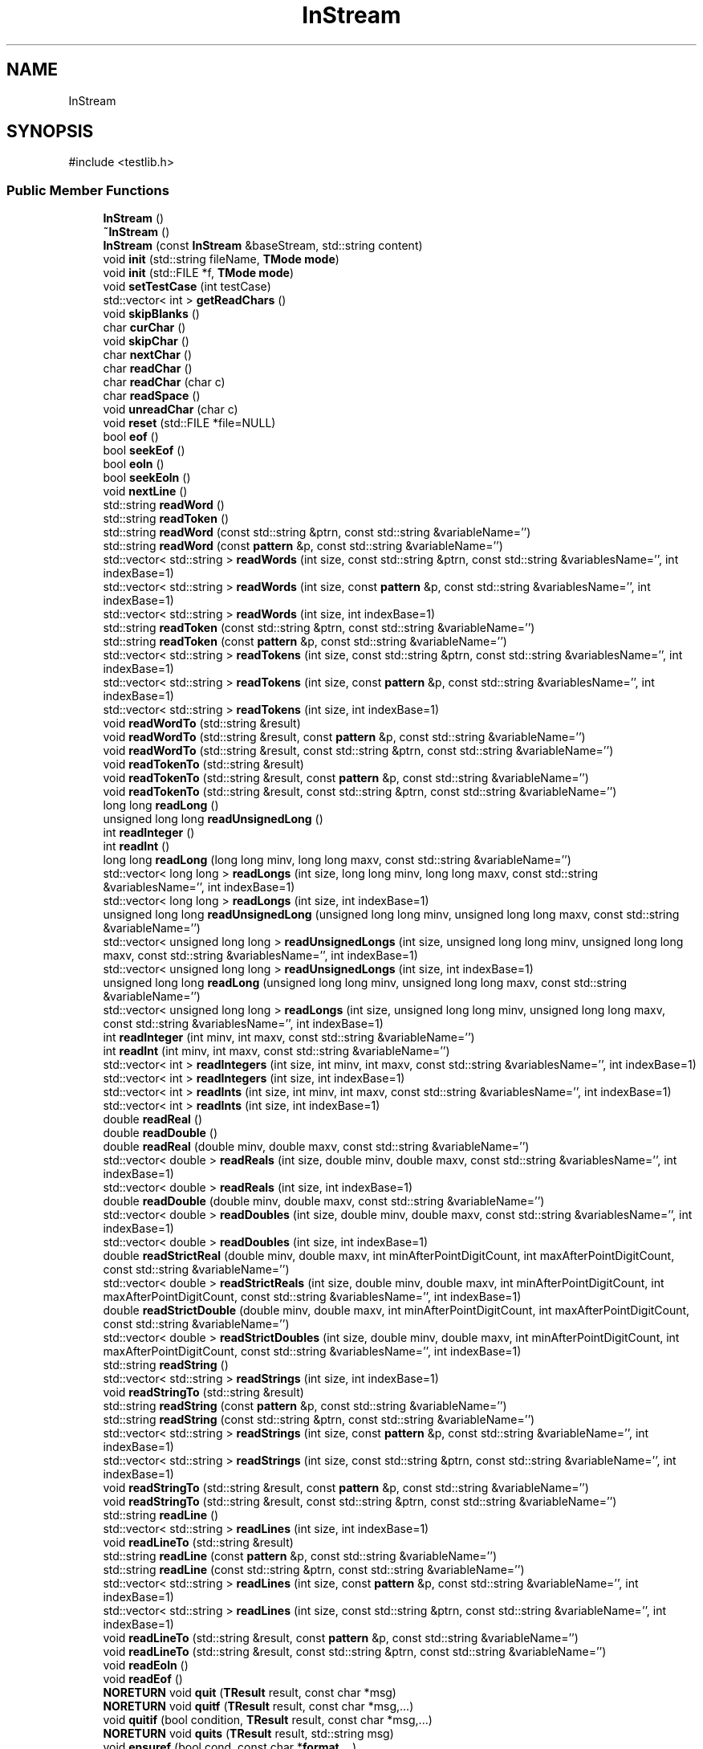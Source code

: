.TH "InStream" 3 "competitive-contest" \" -*- nroff -*-
.ad l
.nh
.SH NAME
InStream
.SH SYNOPSIS
.br
.PP
.PP
\fR#include <testlib\&.h>\fP
.SS "Public Member Functions"

.in +1c
.ti -1c
.RI "\fBInStream\fP ()"
.br
.ti -1c
.RI "\fB~InStream\fP ()"
.br
.ti -1c
.RI "\fBInStream\fP (const \fBInStream\fP &baseStream, std::string content)"
.br
.ti -1c
.RI "void \fBinit\fP (std::string fileName, \fBTMode\fP \fBmode\fP)"
.br
.ti -1c
.RI "void \fBinit\fP (std::FILE *f, \fBTMode\fP \fBmode\fP)"
.br
.ti -1c
.RI "void \fBsetTestCase\fP (int testCase)"
.br
.ti -1c
.RI "std::vector< int > \fBgetReadChars\fP ()"
.br
.ti -1c
.RI "void \fBskipBlanks\fP ()"
.br
.ti -1c
.RI "char \fBcurChar\fP ()"
.br
.ti -1c
.RI "void \fBskipChar\fP ()"
.br
.ti -1c
.RI "char \fBnextChar\fP ()"
.br
.ti -1c
.RI "char \fBreadChar\fP ()"
.br
.ti -1c
.RI "char \fBreadChar\fP (char c)"
.br
.ti -1c
.RI "char \fBreadSpace\fP ()"
.br
.ti -1c
.RI "void \fBunreadChar\fP (char c)"
.br
.ti -1c
.RI "void \fBreset\fP (std::FILE *file=NULL)"
.br
.ti -1c
.RI "bool \fBeof\fP ()"
.br
.ti -1c
.RI "bool \fBseekEof\fP ()"
.br
.ti -1c
.RI "bool \fBeoln\fP ()"
.br
.ti -1c
.RI "bool \fBseekEoln\fP ()"
.br
.ti -1c
.RI "void \fBnextLine\fP ()"
.br
.ti -1c
.RI "std::string \fBreadWord\fP ()"
.br
.ti -1c
.RI "std::string \fBreadToken\fP ()"
.br
.ti -1c
.RI "std::string \fBreadWord\fP (const std::string &ptrn, const std::string &variableName='')"
.br
.ti -1c
.RI "std::string \fBreadWord\fP (const \fBpattern\fP &p, const std::string &variableName='')"
.br
.ti -1c
.RI "std::vector< std::string > \fBreadWords\fP (int size, const std::string &ptrn, const std::string &variablesName='', int indexBase=1)"
.br
.ti -1c
.RI "std::vector< std::string > \fBreadWords\fP (int size, const \fBpattern\fP &p, const std::string &variablesName='', int indexBase=1)"
.br
.ti -1c
.RI "std::vector< std::string > \fBreadWords\fP (int size, int indexBase=1)"
.br
.ti -1c
.RI "std::string \fBreadToken\fP (const std::string &ptrn, const std::string &variableName='')"
.br
.ti -1c
.RI "std::string \fBreadToken\fP (const \fBpattern\fP &p, const std::string &variableName='')"
.br
.ti -1c
.RI "std::vector< std::string > \fBreadTokens\fP (int size, const std::string &ptrn, const std::string &variablesName='', int indexBase=1)"
.br
.ti -1c
.RI "std::vector< std::string > \fBreadTokens\fP (int size, const \fBpattern\fP &p, const std::string &variablesName='', int indexBase=1)"
.br
.ti -1c
.RI "std::vector< std::string > \fBreadTokens\fP (int size, int indexBase=1)"
.br
.ti -1c
.RI "void \fBreadWordTo\fP (std::string &result)"
.br
.ti -1c
.RI "void \fBreadWordTo\fP (std::string &result, const \fBpattern\fP &p, const std::string &variableName='')"
.br
.ti -1c
.RI "void \fBreadWordTo\fP (std::string &result, const std::string &ptrn, const std::string &variableName='')"
.br
.ti -1c
.RI "void \fBreadTokenTo\fP (std::string &result)"
.br
.ti -1c
.RI "void \fBreadTokenTo\fP (std::string &result, const \fBpattern\fP &p, const std::string &variableName='')"
.br
.ti -1c
.RI "void \fBreadTokenTo\fP (std::string &result, const std::string &ptrn, const std::string &variableName='')"
.br
.ti -1c
.RI "long long \fBreadLong\fP ()"
.br
.ti -1c
.RI "unsigned long long \fBreadUnsignedLong\fP ()"
.br
.ti -1c
.RI "int \fBreadInteger\fP ()"
.br
.ti -1c
.RI "int \fBreadInt\fP ()"
.br
.ti -1c
.RI "long long \fBreadLong\fP (long long minv, long long maxv, const std::string &variableName='')"
.br
.ti -1c
.RI "std::vector< long long > \fBreadLongs\fP (int size, long long minv, long long maxv, const std::string &variablesName='', int indexBase=1)"
.br
.ti -1c
.RI "std::vector< long long > \fBreadLongs\fP (int size, int indexBase=1)"
.br
.ti -1c
.RI "unsigned long long \fBreadUnsignedLong\fP (unsigned long long minv, unsigned long long maxv, const std::string &variableName='')"
.br
.ti -1c
.RI "std::vector< unsigned long long > \fBreadUnsignedLongs\fP (int size, unsigned long long minv, unsigned long long maxv, const std::string &variablesName='', int indexBase=1)"
.br
.ti -1c
.RI "std::vector< unsigned long long > \fBreadUnsignedLongs\fP (int size, int indexBase=1)"
.br
.ti -1c
.RI "unsigned long long \fBreadLong\fP (unsigned long long minv, unsigned long long maxv, const std::string &variableName='')"
.br
.ti -1c
.RI "std::vector< unsigned long long > \fBreadLongs\fP (int size, unsigned long long minv, unsigned long long maxv, const std::string &variablesName='', int indexBase=1)"
.br
.ti -1c
.RI "int \fBreadInteger\fP (int minv, int maxv, const std::string &variableName='')"
.br
.ti -1c
.RI "int \fBreadInt\fP (int minv, int maxv, const std::string &variableName='')"
.br
.ti -1c
.RI "std::vector< int > \fBreadIntegers\fP (int size, int minv, int maxv, const std::string &variablesName='', int indexBase=1)"
.br
.ti -1c
.RI "std::vector< int > \fBreadIntegers\fP (int size, int indexBase=1)"
.br
.ti -1c
.RI "std::vector< int > \fBreadInts\fP (int size, int minv, int maxv, const std::string &variablesName='', int indexBase=1)"
.br
.ti -1c
.RI "std::vector< int > \fBreadInts\fP (int size, int indexBase=1)"
.br
.ti -1c
.RI "double \fBreadReal\fP ()"
.br
.ti -1c
.RI "double \fBreadDouble\fP ()"
.br
.ti -1c
.RI "double \fBreadReal\fP (double minv, double maxv, const std::string &variableName='')"
.br
.ti -1c
.RI "std::vector< double > \fBreadReals\fP (int size, double minv, double maxv, const std::string &variablesName='', int indexBase=1)"
.br
.ti -1c
.RI "std::vector< double > \fBreadReals\fP (int size, int indexBase=1)"
.br
.ti -1c
.RI "double \fBreadDouble\fP (double minv, double maxv, const std::string &variableName='')"
.br
.ti -1c
.RI "std::vector< double > \fBreadDoubles\fP (int size, double minv, double maxv, const std::string &variablesName='', int indexBase=1)"
.br
.ti -1c
.RI "std::vector< double > \fBreadDoubles\fP (int size, int indexBase=1)"
.br
.ti -1c
.RI "double \fBreadStrictReal\fP (double minv, double maxv, int minAfterPointDigitCount, int maxAfterPointDigitCount, const std::string &variableName='')"
.br
.ti -1c
.RI "std::vector< double > \fBreadStrictReals\fP (int size, double minv, double maxv, int minAfterPointDigitCount, int maxAfterPointDigitCount, const std::string &variablesName='', int indexBase=1)"
.br
.ti -1c
.RI "double \fBreadStrictDouble\fP (double minv, double maxv, int minAfterPointDigitCount, int maxAfterPointDigitCount, const std::string &variableName='')"
.br
.ti -1c
.RI "std::vector< double > \fBreadStrictDoubles\fP (int size, double minv, double maxv, int minAfterPointDigitCount, int maxAfterPointDigitCount, const std::string &variablesName='', int indexBase=1)"
.br
.ti -1c
.RI "std::string \fBreadString\fP ()"
.br
.ti -1c
.RI "std::vector< std::string > \fBreadStrings\fP (int size, int indexBase=1)"
.br
.ti -1c
.RI "void \fBreadStringTo\fP (std::string &result)"
.br
.ti -1c
.RI "std::string \fBreadString\fP (const \fBpattern\fP &p, const std::string &variableName='')"
.br
.ti -1c
.RI "std::string \fBreadString\fP (const std::string &ptrn, const std::string &variableName='')"
.br
.ti -1c
.RI "std::vector< std::string > \fBreadStrings\fP (int size, const \fBpattern\fP &p, const std::string &variableName='', int indexBase=1)"
.br
.ti -1c
.RI "std::vector< std::string > \fBreadStrings\fP (int size, const std::string &ptrn, const std::string &variableName='', int indexBase=1)"
.br
.ti -1c
.RI "void \fBreadStringTo\fP (std::string &result, const \fBpattern\fP &p, const std::string &variableName='')"
.br
.ti -1c
.RI "void \fBreadStringTo\fP (std::string &result, const std::string &ptrn, const std::string &variableName='')"
.br
.ti -1c
.RI "std::string \fBreadLine\fP ()"
.br
.ti -1c
.RI "std::vector< std::string > \fBreadLines\fP (int size, int indexBase=1)"
.br
.ti -1c
.RI "void \fBreadLineTo\fP (std::string &result)"
.br
.ti -1c
.RI "std::string \fBreadLine\fP (const \fBpattern\fP &p, const std::string &variableName='')"
.br
.ti -1c
.RI "std::string \fBreadLine\fP (const std::string &ptrn, const std::string &variableName='')"
.br
.ti -1c
.RI "std::vector< std::string > \fBreadLines\fP (int size, const \fBpattern\fP &p, const std::string &variableName='', int indexBase=1)"
.br
.ti -1c
.RI "std::vector< std::string > \fBreadLines\fP (int size, const std::string &ptrn, const std::string &variableName='', int indexBase=1)"
.br
.ti -1c
.RI "void \fBreadLineTo\fP (std::string &result, const \fBpattern\fP &p, const std::string &variableName='')"
.br
.ti -1c
.RI "void \fBreadLineTo\fP (std::string &result, const std::string &ptrn, const std::string &variableName='')"
.br
.ti -1c
.RI "void \fBreadEoln\fP ()"
.br
.ti -1c
.RI "void \fBreadEof\fP ()"
.br
.ti -1c
.RI "\fBNORETURN\fP void \fBquit\fP (\fBTResult\fP result, const char *msg)"
.br
.ti -1c
.RI "\fBNORETURN\fP void \fBquitf\fP (\fBTResult\fP result, const char *msg,\&.\&.\&.)"
.br
.ti -1c
.RI "void \fBquitif\fP (bool condition, \fBTResult\fP result, const char *msg,\&.\&.\&.)"
.br
.ti -1c
.RI "\fBNORETURN\fP void \fBquits\fP (\fBTResult\fP result, std::string msg)"
.br
.ti -1c
.RI "void \fBensuref\fP (bool cond, const char *\fBformat\fP,\&.\&.\&.)"
.br
.ti -1c
.RI "void \fB__testlib_ensure\fP (bool cond, std::string message)"
.br
.ti -1c
.RI "void \fBclose\fP ()"
.br
.ti -1c
.RI "void \fBxmlSafeWrite\fP (std::FILE *file, const char *msg)"
.br
.ti -1c
.RI "void \fBskipBom\fP ()"
.br
.in -1c
.SS "Static Public Member Functions"

.in +1c
.ti -1c
.RI "static void \fBtextColor\fP (\fBWORD\fP color)"
.br
.ti -1c
.RI "static void \fBquitscr\fP (\fBWORD\fP color, const char *msg)"
.br
.ti -1c
.RI "static void \fBquitscrS\fP (\fBWORD\fP color, std::string msg)"
.br
.in -1c
.SS "Public Attributes"

.in +1c
.ti -1c
.RI "\fBInputStreamReader\fP * \fBreader\fP"
.br
.ti -1c
.RI "int \fBlastLine\fP"
.br
.ti -1c
.RI "std::string \fBname\fP"
.br
.ti -1c
.RI "\fBTMode\fP \fBmode\fP"
.br
.ti -1c
.RI "bool \fBopened\fP"
.br
.ti -1c
.RI "bool \fBstdfile\fP"
.br
.ti -1c
.RI "bool \fBstrict\fP"
.br
.ti -1c
.RI "int \fBwordReserveSize\fP"
.br
.ti -1c
.RI "std::string \fB_tmpReadToken\fP"
.br
.ti -1c
.RI "int \fBreadManyIteration\fP"
.br
.ti -1c
.RI "size_t \fBmaxFileSize\fP"
.br
.ti -1c
.RI "size_t \fBmaxTokenLength\fP"
.br
.ti -1c
.RI "size_t \fBmaxMessageLength\fP"
.br
.in -1c
.SS "Static Public Attributes"

.in +1c
.ti -1c
.RI "static const int \fBNO_INDEX\fP = INT_MAX"
.br
.ti -1c
.RI "static const char \fBOPEN_BRACKET\fP = char(11)"
.br
.ti -1c
.RI "static const char \fBCLOSE_BRACKET\fP = char(17)"
.br
.ti -1c
.RI "static const \fBWORD\fP \fBLightGray\fP = 0x07"
.br
.ti -1c
.RI "static const \fBWORD\fP \fBLightRed\fP = 0x0c"
.br
.ti -1c
.RI "static const \fBWORD\fP \fBLightCyan\fP = 0x0b"
.br
.ti -1c
.RI "static const \fBWORD\fP \fBLightGreen\fP = 0x0a"
.br
.ti -1c
.RI "static const \fBWORD\fP \fBLightYellow\fP = 0x0e"
.br
.in -1c
.SH "Detailed Description"
.PP 
Definition at line \fB1998\fP of file \fBtestlib\&.h\fP\&.
.SH "Constructor & Destructor Documentation"
.PP 
.SS "InStream::InStream ()"

.PP
Definition at line \fB2828\fP of file \fBtestlib\&.h\fP\&.
.SS "InStream::~InStream ()"

.PP
Definition at line \fB2857\fP of file \fBtestlib\&.h\fP\&.
.SS "InStream::InStream (const \fBInStream\fP & baseStream, std::string content)"

.PP
Definition at line \fB2843\fP of file \fBtestlib\&.h\fP\&.
.SH "Member Function Documentation"
.PP 
.SS "void InStream::__testlib_ensure (bool cond, std::string message)"

.PP
Definition at line \fB4396\fP of file \fBtestlib\&.h\fP\&.
.SS "void InStream::close ()"

.PP
Definition at line \fB4401\fP of file \fBtestlib\&.h\fP\&.
.SS "char InStream::curChar ()"

.PP
Definition at line \fB3331\fP of file \fBtestlib\&.h\fP\&.
.SS "void InStream::ensuref (bool cond, const char * format,  \&.\&.\&.)"

.PP
Definition at line \fB4389\fP of file \fBtestlib\&.h\fP\&.
.SS "bool InStream::eof ()"

.PP
Definition at line \fB4154\fP of file \fBtestlib\&.h\fP\&.
.SS "bool InStream::eoln ()"

.PP
Definition at line \fB4168\fP of file \fBtestlib\&.h\fP\&.
.SS "std::vector< int > InStream::getReadChars ()"

.PP
Definition at line \fB2872\fP of file \fBtestlib\&.h\fP\&.
.SS "void InStream::init (std::FILE * f, \fBTMode\fP mode)"

.PP
Definition at line \fB3301\fP of file \fBtestlib\&.h\fP\&.
.SS "void InStream::init (std::string fileName, \fBTMode\fP mode)"

.PP
Definition at line \fB3277\fP of file \fBtestlib\&.h\fP\&.
.SS "char InStream::nextChar ()"

.PP
Definition at line \fB3335\fP of file \fBtestlib\&.h\fP\&.
.SS "void InStream::nextLine ()"

.PP
Definition at line \fB4246\fP of file \fBtestlib\&.h\fP\&.
.SS "\fBNORETURN\fP void InStream::quit (\fBTResult\fP result, const char * msg)"

.PP
Definition at line \fB3046\fP of file \fBtestlib\&.h\fP\&.
.SS "\fBNORETURN\fP void InStream::quitf (\fBTResult\fP result, const char * msg,  \&.\&.\&.)"

.PP
Definition at line \fB3189\fP of file \fBtestlib\&.h\fP\&.
.SS "void InStream::quitif (bool condition, \fBTResult\fP result, const char * msg,  \&.\&.\&.)"

.PP
Definition at line \fB3197\fP of file \fBtestlib\&.h\fP\&.
.SS "\fBNORETURN\fP void InStream::quits (\fBTResult\fP result, std::string msg)"

.PP
Definition at line \fB3204\fP of file \fBtestlib\&.h\fP\&.
.SS "void InStream::quitscr (\fBWORD\fP color, const char * msg)\fR [static]\fP"

.PP
Definition at line \fB3239\fP of file \fBtestlib\&.h\fP\&.
.SS "void InStream::quitscrS (\fBWORD\fP color, std::string msg)\fR [static]\fP"

.PP
Definition at line \fB3235\fP of file \fBtestlib\&.h\fP\&.
.SS "char InStream::readChar ()"

.PP
Definition at line \fB3339\fP of file \fBtestlib\&.h\fP\&.
.SS "char InStream::readChar (char c)"

.PP
Definition at line \fB3343\fP of file \fBtestlib\&.h\fP\&.
.SS "double InStream::readDouble ()"

.PP
Definition at line \fB4022\fP of file \fBtestlib\&.h\fP\&.
.SS "double InStream::readDouble (double minv, double maxv, const std::string & variableName = \fR''\fP)"

.PP
Definition at line \fB4071\fP of file \fBtestlib\&.h\fP\&.
.SS "std::vector< double > InStream::readDoubles (int size, double minv, double maxv, const std::string & variablesName = \fR''\fP, int indexBase = \fR1\fP)"

.PP
Definition at line \fB4076\fP of file \fBtestlib\&.h\fP\&.
.SS "std::vector< double > InStream::readDoubles (int size, int indexBase = \fR1\fP)"

.PP
Definition at line \fB4082\fP of file \fBtestlib\&.h\fP\&.
.SS "void InStream::readEof ()"

.PP
Definition at line \fB4224\fP of file \fBtestlib\&.h\fP\&.
.SS "void InStream::readEoln ()"

.PP
Definition at line \fB4218\fP of file \fBtestlib\&.h\fP\&.
.SS "int InStream::readInt ()"

.PP
Definition at line \fB3956\fP of file \fBtestlib\&.h\fP\&.
.SS "int InStream::readInt (int minv, int maxv, const std::string & variableName = \fR''\fP)"

.PP
Definition at line \fB3960\fP of file \fBtestlib\&.h\fP\&.
.SS "int InStream::readInteger ()"

.PP
Definition at line \fB3832\fP of file \fBtestlib\&.h\fP\&.
.SS "int InStream::readInteger (int minv, int maxv, const std::string & variableName = \fR''\fP)"

.PP
Definition at line \fB3991\fP of file \fBtestlib\&.h\fP\&.
.SS "std::vector< int > InStream::readIntegers (int size, int indexBase = \fR1\fP)"

.PP
Definition at line \fB4011\fP of file \fBtestlib\&.h\fP\&.
.SS "std::vector< int > InStream::readIntegers (int size, int minv, int maxv, const std::string & variablesName = \fR''\fP, int indexBase = \fR1\fP)"

.PP
Definition at line \fB4005\fP of file \fBtestlib\&.h\fP\&.
.SS "std::vector< int > InStream::readInts (int size, int indexBase = \fR1\fP)"

.PP
Definition at line \fB4001\fP of file \fBtestlib\&.h\fP\&.
.SS "std::vector< int > InStream::readInts (int size, int minv, int maxv, const std::string & variablesName = \fR''\fP, int indexBase = \fR1\fP)"

.PP
Definition at line \fB3995\fP of file \fBtestlib\&.h\fP\&.
.SS "std::string InStream::readLine ()"

.PP
Definition at line \fB4347\fP of file \fBtestlib\&.h\fP\&.
.SS "std::string InStream::readLine (const \fBpattern\fP & p, const std::string & variableName = \fR''\fP)"

.PP
Definition at line \fB4363\fP of file \fBtestlib\&.h\fP\&.
.SS "std::string InStream::readLine (const std::string & ptrn, const std::string & variableName = \fR''\fP)"

.PP
Definition at line \fB4374\fP of file \fBtestlib\&.h\fP\&.
.SS "std::vector< std::string > InStream::readLines (int size, const \fBpattern\fP & p, const std::string & variableName = \fR''\fP, int indexBase = \fR1\fP)"

.PP
Definition at line \fB4368\fP of file \fBtestlib\&.h\fP\&.
.SS "std::vector< std::string > InStream::readLines (int size, const std::string & ptrn, const std::string & variableName = \fR''\fP, int indexBase = \fR1\fP)"

.PP
Definition at line \fB4379\fP of file \fBtestlib\&.h\fP\&.
.SS "std::vector< std::string > InStream::readLines (int size, int indexBase = \fR1\fP)"

.PP
Definition at line \fB4351\fP of file \fBtestlib\&.h\fP\&.
.SS "void InStream::readLineTo (std::string & result)"

.PP
Definition at line \fB4343\fP of file \fBtestlib\&.h\fP\&.
.SS "void InStream::readLineTo (std::string & result, const \fBpattern\fP & p, const std::string & variableName = \fR''\fP)"

.PP
Definition at line \fB4355\fP of file \fBtestlib\&.h\fP\&.
.SS "void InStream::readLineTo (std::string & result, const std::string & ptrn, const std::string & variableName = \fR''\fP)"

.PP
Definition at line \fB4359\fP of file \fBtestlib\&.h\fP\&.
.SS "long long InStream::readLong ()"

.PP
Definition at line \fB3845\fP of file \fBtestlib\&.h\fP\&.
.SS "long long InStream::readLong (long long minv, long long maxv, const std::string & variableName = \fR''\fP)"

.PP
Definition at line \fB3863\fP of file \fBtestlib\&.h\fP\&.
.SS "unsigned long long InStream::readLong (unsigned long long minv, unsigned long long maxv, const std::string & variableName = \fR''\fP)"

.PP
Definition at line \fB3952\fP of file \fBtestlib\&.h\fP\&.
.SS "std::vector< long long > InStream::readLongs (int size, int indexBase = \fR1\fP)"

.PP
Definition at line \fB3901\fP of file \fBtestlib\&.h\fP\&.
.SS "std::vector< long long > InStream::readLongs (int size, long long minv, long long maxv, const std::string & variablesName = \fR''\fP, int indexBase = \fR1\fP)"

.PP
Definition at line \fB3895\fP of file \fBtestlib\&.h\fP\&.
.SS "std::vector< unsigned long long > InStream::readLongs (int size, unsigned long long minv, unsigned long long maxv, const std::string & variablesName = \fR''\fP, int indexBase = \fR1\fP)"

.SS "double InStream::readReal ()"

.PP
Definition at line \fB4015\fP of file \fBtestlib\&.h\fP\&.
.SS "double InStream::readReal (double minv, double maxv, const std::string & variableName = \fR''\fP)"

.PP
Definition at line \fB4026\fP of file \fBtestlib\&.h\fP\&.
.SS "std::vector< double > InStream::readReals (int size, double minv, double maxv, const std::string & variablesName = \fR''\fP, int indexBase = \fR1\fP)"

.PP
Definition at line \fB4061\fP of file \fBtestlib\&.h\fP\&.
.SS "std::vector< double > InStream::readReals (int size, int indexBase = \fR1\fP)"

.PP
Definition at line \fB4067\fP of file \fBtestlib\&.h\fP\&.
.SS "char InStream::readSpace ()"

.PP
Definition at line \fB3357\fP of file \fBtestlib\&.h\fP\&.
.SS "double InStream::readStrictDouble (double minv, double maxv, int minAfterPointDigitCount, int maxAfterPointDigitCount, const std::string & variableName = \fR''\fP)"

.PP
Definition at line \fB4136\fP of file \fBtestlib\&.h\fP\&.
.SS "std::vector< double > InStream::readStrictDoubles (int size, double minv, double maxv, int minAfterPointDigitCount, int maxAfterPointDigitCount, const std::string & variablesName = \fR''\fP, int indexBase = \fR1\fP)"

.PP
Definition at line \fB4144\fP of file \fBtestlib\&.h\fP\&.
.SS "double InStream::readStrictReal (double minv, double maxv, int minAfterPointDigitCount, int maxAfterPointDigitCount, const std::string & variableName = \fR''\fP)"

.PP
Definition at line \fB4086\fP of file \fBtestlib\&.h\fP\&.
.SS "std::vector< double > InStream::readStrictReals (int size, double minv, double maxv, int minAfterPointDigitCount, int maxAfterPointDigitCount, const std::string & variablesName = \fR''\fP, int indexBase = \fR1\fP)"

.PP
Definition at line \fB4126\fP of file \fBtestlib\&.h\fP\&.
.SS "std::string InStream::readString ()"

.PP
Definition at line \fB4280\fP of file \fBtestlib\&.h\fP\&.
.SS "std::string InStream::readString (const \fBpattern\fP & p, const std::string & variableName = \fR''\fP)"

.PP
Definition at line \fB4318\fP of file \fBtestlib\&.h\fP\&.
.SS "std::string InStream::readString (const std::string & ptrn, const std::string & variableName = \fR''\fP)"

.PP
Definition at line \fB4330\fP of file \fBtestlib\&.h\fP\&.
.SS "std::vector< std::string > InStream::readStrings (int size, const \fBpattern\fP & p, const std::string & variableName = \fR''\fP, int indexBase = \fR1\fP)"

.PP
Definition at line \fB4324\fP of file \fBtestlib\&.h\fP\&.
.SS "std::vector< std::string > InStream::readStrings (int size, const std::string & ptrn, const std::string & variableName = \fR''\fP, int indexBase = \fR1\fP)"

.PP
Definition at line \fB4336\fP of file \fBtestlib\&.h\fP\&.
.SS "std::vector< std::string > InStream::readStrings (int size, int indexBase = \fR1\fP)"

.PP
Definition at line \fB4285\fP of file \fBtestlib\&.h\fP\&.
.SS "void InStream::readStringTo (std::string & result)"

.PP
Definition at line \fB4250\fP of file \fBtestlib\&.h\fP\&.
.SS "void InStream::readStringTo (std::string & result, const \fBpattern\fP & p, const std::string & variableName = \fR''\fP)"

.PP
Definition at line \fB4289\fP of file \fBtestlib\&.h\fP\&.
.SS "void InStream::readStringTo (std::string & result, const std::string & ptrn, const std::string & variableName = \fR''\fP)"

.PP
Definition at line \fB4314\fP of file \fBtestlib\&.h\fP\&.
.SS "std::string InStream::readToken ()"

.PP
Definition at line \fB3412\fP of file \fBtestlib\&.h\fP\&.
.SS "std::string InStream::readToken (const \fBpattern\fP & p, const std::string & variableName = \fR''\fP)"

.PP
Definition at line \fB3507\fP of file \fBtestlib\&.h\fP\&.
.SS "std::string InStream::readToken (const std::string & ptrn, const std::string & variableName = \fR''\fP)"

.PP
Definition at line \fB3522\fP of file \fBtestlib\&.h\fP\&.
.SS "std::vector< std::string > InStream::readTokens (int size, const \fBpattern\fP & p, const std::string & variablesName = \fR''\fP, int indexBase = \fR1\fP)"

.PP
Definition at line \fB3512\fP of file \fBtestlib\&.h\fP\&.
.SS "std::vector< std::string > InStream::readTokens (int size, const std::string & ptrn, const std::string & variablesName = \fR''\fP, int indexBase = \fR1\fP)"

.PP
Definition at line \fB3527\fP of file \fBtestlib\&.h\fP\&.
.SS "std::vector< std::string > InStream::readTokens (int size, int indexBase = \fR1\fP)"

.PP
Definition at line \fB3518\fP of file \fBtestlib\&.h\fP\&.
.SS "void InStream::readTokenTo (std::string & result)"

.PP
Definition at line \fB3416\fP of file \fBtestlib\&.h\fP\&.
.SS "void InStream::readTokenTo (std::string & result, const \fBpattern\fP & p, const std::string & variableName = \fR''\fP)"

.PP
Definition at line \fB3552\fP of file \fBtestlib\&.h\fP\&.
.SS "void InStream::readTokenTo (std::string & result, const std::string & ptrn, const std::string & variableName = \fR''\fP)"

.PP
Definition at line \fB3556\fP of file \fBtestlib\&.h\fP\&.
.SS "unsigned long long InStream::readUnsignedLong ()"

.PP
Definition at line \fB3854\fP of file \fBtestlib\&.h\fP\&.
.SS "unsigned long long InStream::readUnsignedLong (unsigned long long minv, unsigned long long maxv, const std::string & variableName = \fR''\fP)"

.PP
Definition at line \fB3906\fP of file \fBtestlib\&.h\fP\&.
.SS "std::vector< unsigned long long > InStream::readUnsignedLongs (int size, int indexBase = \fR1\fP)"

.PP
Definition at line \fB3947\fP of file \fBtestlib\&.h\fP\&.
.SS "std::vector< unsigned long long > InStream::readUnsignedLongs (int size, unsigned long long minv, unsigned long long maxv, const std::string & variablesName = \fR''\fP, int indexBase = \fR1\fP)"

.PP
Definition at line \fB3940\fP of file \fBtestlib\&.h\fP\&.
.SS "std::string InStream::readWord ()"

.PP
Definition at line \fB3374\fP of file \fBtestlib\&.h\fP\&.
.SS "std::string InStream::readWord (const \fBpattern\fP & p, const std::string & variableName = \fR''\fP)"

.PP
Definition at line \fB3457\fP of file \fBtestlib\&.h\fP\&.
.SS "std::string InStream::readWord (const std::string & ptrn, const std::string & variableName = \fR''\fP)"

.PP
Definition at line \fB3495\fP of file \fBtestlib\&.h\fP\&.
.SS "std::vector< std::string > InStream::readWords (int size, const \fBpattern\fP & p, const std::string & variablesName = \fR''\fP, int indexBase = \fR1\fP)"

.PP
Definition at line \fB3485\fP of file \fBtestlib\&.h\fP\&.
.SS "std::vector< std::string > InStream::readWords (int size, const std::string & ptrn, const std::string & variablesName = \fR''\fP, int indexBase = \fR1\fP)"

.PP
Definition at line \fB3500\fP of file \fBtestlib\&.h\fP\&.
.SS "std::vector< std::string > InStream::readWords (int size, int indexBase = \fR1\fP)"

.PP
Definition at line \fB3491\fP of file \fBtestlib\&.h\fP\&.
.SS "void InStream::readWordTo (std::string & result)"

.PP
Definition at line \fB3379\fP of file \fBtestlib\&.h\fP\&.
.SS "void InStream::readWordTo (std::string & result, const \fBpattern\fP & p, const std::string & variableName = \fR''\fP)"

.PP
Definition at line \fB3534\fP of file \fBtestlib\&.h\fP\&.
.SS "void InStream::readWordTo (std::string & result, const std::string & ptrn, const std::string & variableName = \fR''\fP)"

.PP
Definition at line \fB3548\fP of file \fBtestlib\&.h\fP\&.
.SS "void InStream::reset (std::FILE * file = \fRNULL\fP)"

.PP
Definition at line \fB3247\fP of file \fBtestlib\&.h\fP\&.
.SS "bool InStream::seekEof ()"

.PP
Definition at line \fB4161\fP of file \fBtestlib\&.h\fP\&.
.SS "bool InStream::seekEoln ()"

.PP
Definition at line \fB4233\fP of file \fBtestlib\&.h\fP\&.
.SS "void InStream::setTestCase (int testCase)"

.PP
Definition at line \fB2865\fP of file \fBtestlib\&.h\fP\&.
.SS "void InStream::skipBlanks ()"

.PP
Definition at line \fB3369\fP of file \fBtestlib\&.h\fP\&.
.SS "void InStream::skipBom ()"

.PP
Definition at line \fB3316\fP of file \fBtestlib\&.h\fP\&.
.SS "void InStream::skipChar ()"

.PP
Definition at line \fB3365\fP of file \fBtestlib\&.h\fP\&.
.SS "void InStream::textColor (\fBWORD\fP color)\fR [static]\fP"

.PP
Definition at line \fB2924\fP of file \fBtestlib\&.h\fP\&.
.SS "void InStream::unreadChar (char c)"

.PP
Definition at line \fB3361\fP of file \fBtestlib\&.h\fP\&.
.SS "void InStream::xmlSafeWrite (std::FILE * file, const char * msg)"

.PP
Definition at line \fB3208\fP of file \fBtestlib\&.h\fP\&.
.SH "Member Data Documentation"
.PP 
.SS "std::string InStream::_tmpReadToken"

.PP
Definition at line \fB2017\fP of file \fBtestlib\&.h\fP\&.
.SS "const char InStream::CLOSE_BRACKET = char(17)\fR [static]\fP"

.PP
Definition at line \fB2346\fP of file \fBtestlib\&.h\fP\&.
.SS "int InStream::lastLine"

.PP
Definition at line \fB2008\fP of file \fBtestlib\&.h\fP\&.
.SS "const \fBWORD\fP InStream::LightCyan = 0x0b\fR [static]\fP"

.PP
Definition at line \fB2350\fP of file \fBtestlib\&.h\fP\&.
.SS "const \fBWORD\fP InStream::LightGray = 0x07\fR [static]\fP"

.PP
Definition at line \fB2348\fP of file \fBtestlib\&.h\fP\&.
.SS "const \fBWORD\fP InStream::LightGreen = 0x0a\fR [static]\fP"

.PP
Definition at line \fB2351\fP of file \fBtestlib\&.h\fP\&.
.SS "const \fBWORD\fP InStream::LightRed = 0x0c\fR [static]\fP"

.PP
Definition at line \fB2349\fP of file \fBtestlib\&.h\fP\&.
.SS "const \fBWORD\fP InStream::LightYellow = 0x0e\fR [static]\fP"

.PP
Definition at line \fB2352\fP of file \fBtestlib\&.h\fP\&.
.SS "size_t InStream::maxFileSize"

.PP
Definition at line \fB2020\fP of file \fBtestlib\&.h\fP\&.
.SS "size_t InStream::maxMessageLength"

.PP
Definition at line \fB2022\fP of file \fBtestlib\&.h\fP\&.
.SS "size_t InStream::maxTokenLength"

.PP
Definition at line \fB2021\fP of file \fBtestlib\&.h\fP\&.
.SS "\fBTMode\fP InStream::mode"

.PP
Definition at line \fB2011\fP of file \fBtestlib\&.h\fP\&.
.SS "std::string InStream::name"

.PP
Definition at line \fB2010\fP of file \fBtestlib\&.h\fP\&.
.SS "const int InStream::NO_INDEX = INT_MAX\fR [static]\fP"

.PP
Definition at line \fB2344\fP of file \fBtestlib\&.h\fP\&.
.SS "const char InStream::OPEN_BRACKET = char(11)\fR [static]\fP"

.PP
Definition at line \fB2345\fP of file \fBtestlib\&.h\fP\&.
.SS "bool InStream::opened"

.PP
Definition at line \fB2012\fP of file \fBtestlib\&.h\fP\&.
.SS "\fBInputStreamReader\fP* InStream::reader"

.PP
Definition at line \fB2007\fP of file \fBtestlib\&.h\fP\&.
.SS "int InStream::readManyIteration"

.PP
Definition at line \fB2019\fP of file \fBtestlib\&.h\fP\&.
.SS "bool InStream::stdfile"

.PP
Definition at line \fB2013\fP of file \fBtestlib\&.h\fP\&.
.SS "bool InStream::strict"

.PP
Definition at line \fB2014\fP of file \fBtestlib\&.h\fP\&.
.SS "int InStream::wordReserveSize"

.PP
Definition at line \fB2016\fP of file \fBtestlib\&.h\fP\&.

.SH "Author"
.PP 
Generated automatically by Doxygen for competitive-contest from the source code\&.
